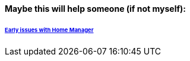==== Maybe this will help someone (if not myself):

====== link:/archive/README.md[Early issues with Home Manager]
